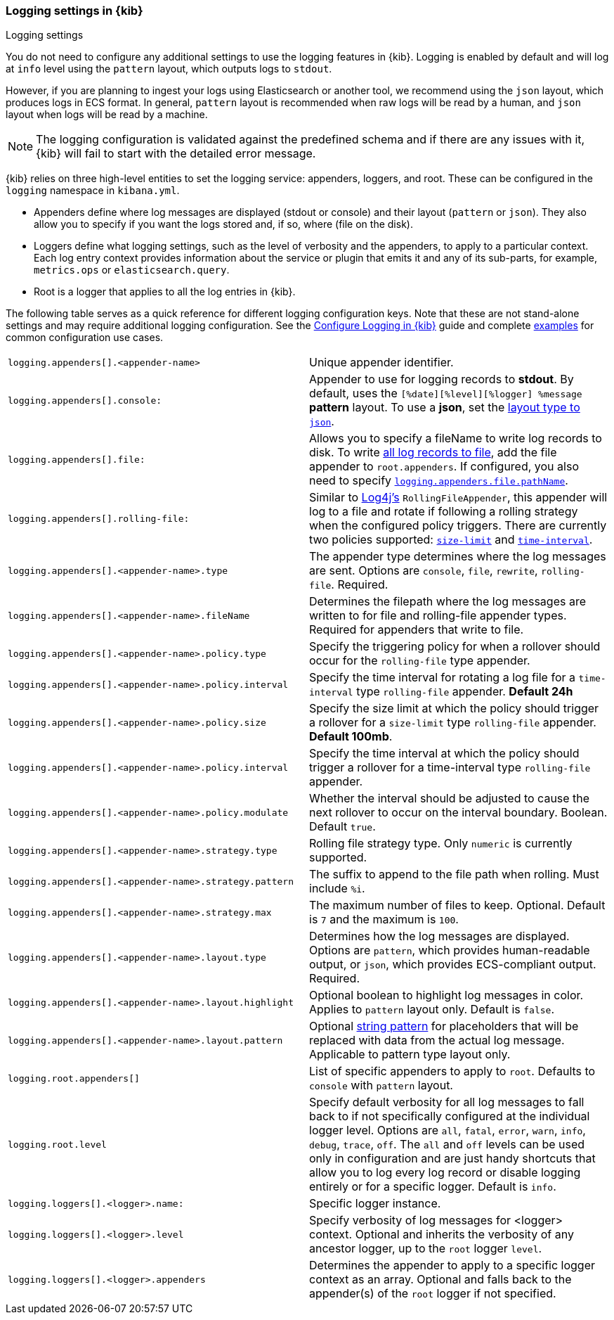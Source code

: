 [[logging-settings]]
=== Logging settings in {kib}
++++
<titleabbrev>Logging settings</titleabbrev>
++++

You do not need to configure any additional settings to use the logging features in {kib}. Logging is enabled by default and will log at `info` level using the `pattern` layout, which outputs logs to `stdout`.

However, if you are planning to ingest your logs using Elasticsearch or another tool, we recommend using the `json` layout, which produces logs in ECS format. In general, `pattern` layout is recommended when raw logs will be read by a human, and `json` layout when logs will be read by a machine.

NOTE: The logging configuration is validated against the predefined schema and if there are any issues with it, {kib} will fail to start with the detailed error message.

{kib} relies on three high-level entities to set the logging service: appenders, loggers, and root. These can be configured in the `logging` namespace in `kibana.yml`.

- Appenders define where log messages are displayed (stdout or console) and their layout (`pattern` or `json`). They also allow you to specify if you want the logs stored and, if so, where (file on the disk).
- Loggers define what logging settings, such as the level of verbosity and the appenders, to apply to a particular context. Each log entry context provides information about the service or plugin that emits it and any of its sub-parts, for example, `metrics.ops` or `elasticsearch.query`.
- Root is a logger that applies to all the log entries in {kib}.

The following table serves as a quick reference for different logging configuration keys. Note that these are not stand-alone settings and may require additional logging configuration. See the <<logging-configuration, Configure Logging in {kib}>> guide and complete <<log-settings-examples, examples>> for common configuration use cases. 

[cols="2*<"]
|===
| `logging.appenders[].<appender-name>`
| Unique appender identifier.

| `logging.appenders[].console:`
| Appender to use for logging records to *stdout*. By default, uses the `[%date][%level][%logger] %message` **pattern** layout. To use a **json**, set the <<log-in-json-ECS-example,layout type to `json`>>.

| `logging.appenders[].file:`
| Allows you to specify a fileName to write log records to disk. To write <<log-to-file-example,all log records to file>>, add the file appender to `root.appenders`. If configured, you also need to specify <<log-to-file-example, `logging.appenders.file.pathName`>>.

| `logging.appenders[].rolling-file:`
| Similar to https://logging.apache.org/log4j/2.x/[Log4j's] `RollingFileAppender`, this appender will log to a file and rotate if following a rolling strategy when the configured policy triggers. There are currently two policies supported: <<size-limit-triggering-policy, `size-limit`>> and <<time-interval-triggering-policy, `time-interval`>>.

| `logging.appenders[].<appender-name>.type`
| The appender type determines where the log messages are sent. Options are `console`, `file`, `rewrite`, `rolling-file`. Required.

| `logging.appenders[].<appender-name>.fileName`
| Determines the filepath where the log messages are written to for file and rolling-file appender types. Required for appenders that write to file.

| `logging.appenders[].<appender-name>.policy.type`
| Specify the triggering policy for when a rollover should occur for the `rolling-file` type appender. 

| `logging.appenders[].<appender-name>.policy.interval`
| Specify the time interval for rotating a log file for a `time-interval` type `rolling-file` appender. *Default 24h*

| `logging.appenders[].<appender-name>.policy.size`
| Specify the size limit at which the policy should trigger a rollover for a `size-limit` type `rolling-file` appender. *Default 100mb*. 

| `logging.appenders[].<appender-name>.policy.interval`
| Specify the time interval at which the policy should trigger a rollover for a time-interval type `rolling-file` appender. 

| `logging.appenders[].<appender-name>.policy.modulate`
| Whether the interval should be adjusted to cause the next rollover to occur on the interval boundary. Boolean. Default `true`.

| `logging.appenders[].<appender-name>.strategy.type`
| Rolling file strategy type. Only `numeric` is currently supported.

| `logging.appenders[].<appender-name>.strategy.pattern`
| The suffix to append to the file path when rolling. Must include `%i`.

| `logging.appenders[].<appender-name>.strategy.max`
| The maximum number of files to keep. Optional. Default is `7` and the maximum is `100`.

| `logging.appenders[].<appender-name>.layout.type`
| Determines how the log messages are displayed. Options are `pattern`, which provides human-readable output, or `json`, which provides ECS-compliant output. Required.

| `logging.appenders[].<appender-name>.layout.highlight`
| Optional boolean to highlight log messages in color. Applies to `pattern` layout only. Default is `false`.

| `logging.appenders[].<appender-name>.layout.pattern`
| Optional <<pattern-layout, string pattern>> for placeholders that will be replaced with data from the actual log message. Applicable to pattern type layout only.

| `logging.root.appenders[]`
| List of specific appenders to apply to `root`. Defaults to `console` with `pattern` layout.

| `logging.root.level`
| Specify default verbosity for all log messages to fall back to if not specifically configured at the individual logger level. Options are `all`, `fatal`, `error`, `warn`, `info`, `debug`, `trace`, `off`. The `all` and `off` levels can be used only in configuration and are just handy shortcuts that allow you to log every log record or disable logging entirely or for a specific logger. Default is `info`.

| `logging.loggers[].<logger>.name:`
| Specific logger instance.

| `logging.loggers[].<logger>.level`
| Specify verbosity of log messages for <logger> context. Optional and inherits the verbosity of any ancestor logger, up to the `root` logger `level`.

| `logging.loggers[].<logger>.appenders`
| Determines the appender to apply to a specific logger context as an array. Optional and falls back to the appender(s) of the `root` logger if not specified.

|===
